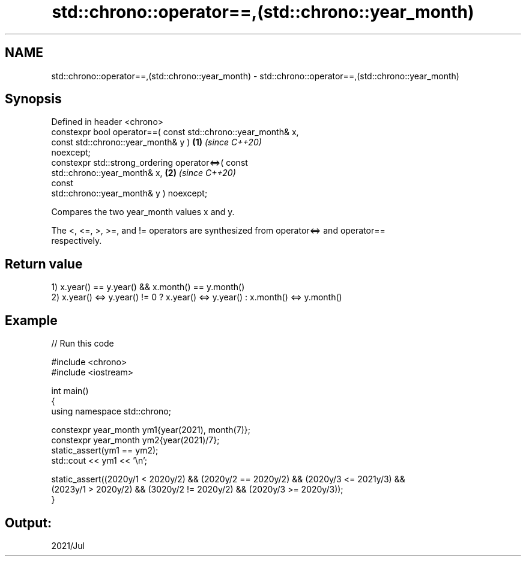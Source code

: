 .TH std::chrono::operator==,(std::chrono::year_month) 3 "2024.06.10" "http://cppreference.com" "C++ Standard Libary"
.SH NAME
std::chrono::operator==,(std::chrono::year_month) \- std::chrono::operator==,(std::chrono::year_month)

.SH Synopsis
   Defined in header <chrono>
   constexpr bool operator==( const std::chrono::year_month& x,
                              const std::chrono::year_month& y )      \fB(1)\fP \fI(since C++20)\fP
   noexcept;
   constexpr std::strong_ordering operator<=>( const
   std::chrono::year_month& x,                                        \fB(2)\fP \fI(since C++20)\fP
                                               const
   std::chrono::year_month& y ) noexcept;

   Compares the two year_month values x and y.

   The <, <=, >, >=, and != operators are synthesized from operator<=> and operator==
   respectively.

.SH Return value

   1) x.year() == y.year() && x.month() == y.month()
   2) x.year() <=> y.year() != 0 ? x.year() <=> y.year() : x.month() <=> y.month()

.SH Example


// Run this code

 #include <chrono>
 #include <iostream>

 int main()
 {
     using namespace std::chrono;

     constexpr year_month ym1{year(2021), month(7)};
     constexpr year_month ym2{year(2021)/7};
     static_assert(ym1 == ym2);
     std::cout << ym1 << '\\n';

     static_assert((2020y/1 < 2020y/2) && (2020y/2 == 2020y/2) && (2020y/3 <= 2021y/3) &&
                   (2023y/1 > 2020y/2) && (3020y/2 != 2020y/2) && (2020y/3 >= 2020y/3));
 }

.SH Output:

 2021/Jul
